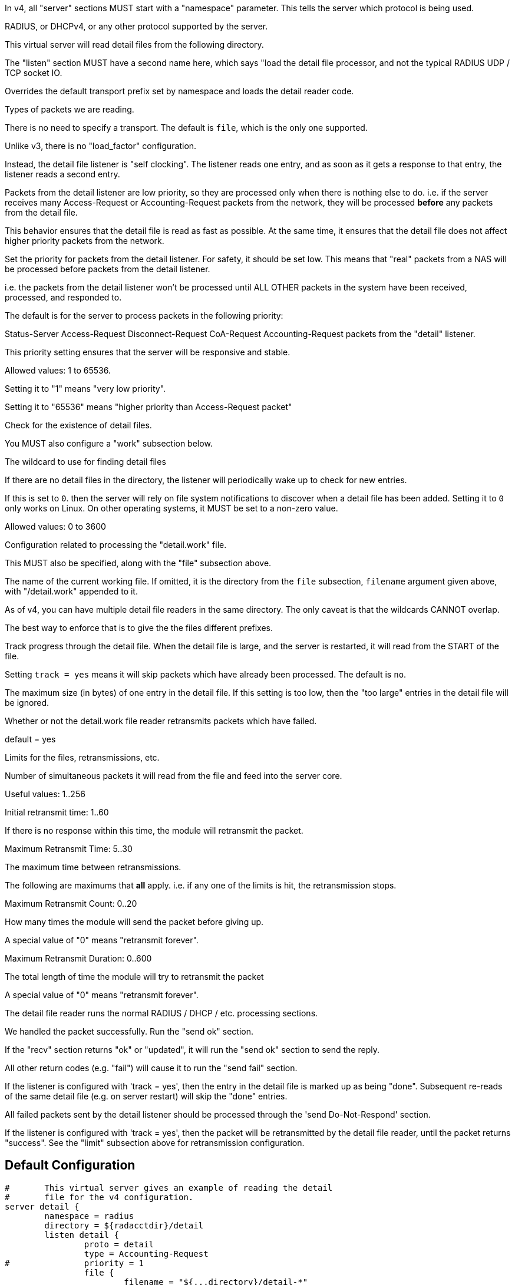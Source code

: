 



In v4, all "server" sections MUST start with a "namespace"
parameter.  This tells the server which protocol is being used.

RADIUS, or DHCPv4, or any other protocol supported by the server.



This virtual server will read detail files from the
following directory.



The "listen" section MUST have a second name here, which
says "load the detail file processor, and not the typical
RADIUS UDP / TCP socket IO.


Overrides the default transport prefix set by
namespace and loads the detail reader code.



Types of packets we are reading.



There is no need to specify a transport.
The default is `file`, which is the only
one supported.



Unlike v3, there is no "load_factor" configuration.

Instead, the detail file listener is "self
clocking".  The listener reads one entry, and as
soon as it gets a response to that entry, the
listener reads a second entry.

Packets from the detail listener are low priority,
so they are processed only when there is nothing
else to do.  i.e. if the server receives many
Access-Request or Accounting-Request packets from
the network, they will be processed *before* any
packets from the detail file.

This behavior ensures that the detail file is read
as fast as possible.  At the same time, it ensures
that the detail file does not affect higher
priority packets from the network.



Set the priority for packets from the detail
listener.  For safety, it should be set low.  This
means that "real" packets from a NAS will be
processed before packets from the detail listener.

i.e. the packets from the detail listener won't be
processed until ALL OTHER packets in the system
have been received, processed, and responded to.

The default is for the server to process packets in
the following priority:

Status-Server
Access-Request
Disconnect-Request
CoA-Request
Accounting-Request
packets from the "detail" listener.

This priority setting ensures that the server will
be responsive and stable.

Allowed values: 1 to 65536.

Setting it to "1" means "very low priority".

Setting it to "65536" means "higher priority than
Access-Request packet"



Check for the existence of detail files.

You MUST also configure a "work" subsection below.


The wildcard to use for finding detail files



If there are no detail files in the directory,
the listener will periodically wake up to check
for new entries.

If this is set to `0`. then the server will
rely on file system notifications to
discover when a detail file has been added.
Setting it to `0` only works on Linux.  On
other operating systems, it MUST be set to
a non-zero value.

Allowed values: 0 to 3600


Configuration related to processing the
"detail.work" file.

This MUST also be specified, along with the "file"
subsection above.


The name of the current working file.  If
omitted, it is the directory from the
`file` subsection, `filename` argument
given above, with "/detail.work" appended
to it.

As of v4, you can have multiple detail file
readers in the same directory.  The only
caveat is that the wildcards CANNOT overlap.

The best way to enforce that is to give the
the files different prefixes.



Track progress through the detail file.  When the detail
file is large, and the server is restarted, it will
read from the START of the file.

Setting `track = yes` means it will skip packets which
have already been processed.  The default is `no`.



The maximum size (in bytes) of one entry in
the detail file.  If this setting is too
low, then the "too large" entries in the
detail file will be ignored.



Whether or not the detail.work file reader
retransmits packets which have failed.

default = yes



Limits for the files, retransmissions, etc.


Number of simultaneous packets it
will read from the file and feed
into the server core.

Useful values: 1..256


Initial retransmit time: 1..60

If there is no response within this time,
the module will retransmit the packet.



Maximum Retransmit Time: 5..30

The maximum time between retransmissions.



The following are maximums that *all* apply.
i.e. if any one of the limits is hit, the
retransmission stops.



Maximum Retransmit Count: 0..20

How many times the module will send the packet
before giving up.

A special value of "0" means "retransmit forever".



Maximum Retransmit Duration: 0..600

The total length of time the module will try to
retransmit the packet

A special value of "0" means "retransmit forever".



The detail file reader runs the normal RADIUS / DHCP / etc. processing sections.




We handled the packet successfully.  Run the "send ok" section.



If the "recv" section returns "ok" or "updated", it
will run the "send ok" section to send the reply.

All other return codes (e.g. "fail") will cause it to run
the "send fail" section.



If the listener is configured with 'track = yes', then the entry in
the detail file is marked up as being "done".  Subsequent re-reads
of the same detail file (e.g. on server restart) will skip the
"done" entries.



All failed packets sent by the detail listener should be processed
through the 'send Do-Not-Respond' section.

If the listener is configured with 'track = yes', then the packet
will be retransmitted by the detail file reader, until the packet
returns "success".  See the "limit" subsection above for retransmission
configuration.


== Default Configuration

```
#	This virtual server gives an example of reading the detail
#	file for the v4 configuration.
server detail {
	namespace = radius
	directory = ${radacctdir}/detail
	listen detail {
		proto = detail
		type = Accounting-Request
#		priority = 1
		file {
			filename = "${...directory}/detail-*"
			poll_interval = 5
		}
		work {
			filename = "${...directory}/detail.work"
			track = yes
			max_entry_size = 65536
			retransmit = yes
			limit {
				max_outstanding = 1
				initial_rtx_time = 1
				max_rtx_time = 30
				max_rtx_count = 6
				max_rtx_duration = 40
			}
		}
	}
recv Accounting-Request {
	if (!&Event-Timestamp) {
		&Event-Timestamp := &Packet-Original-Timestamp
	}
	if (&Event-Timestamp < %c) {
		&request.Acct-Delay-Time += %c - &Event-Timestamp
	}
	ok
}
send Accounting-Response {
	ok
}
send Do-Not-Respond {
	ok
}
} # virtual server "detail"
```
